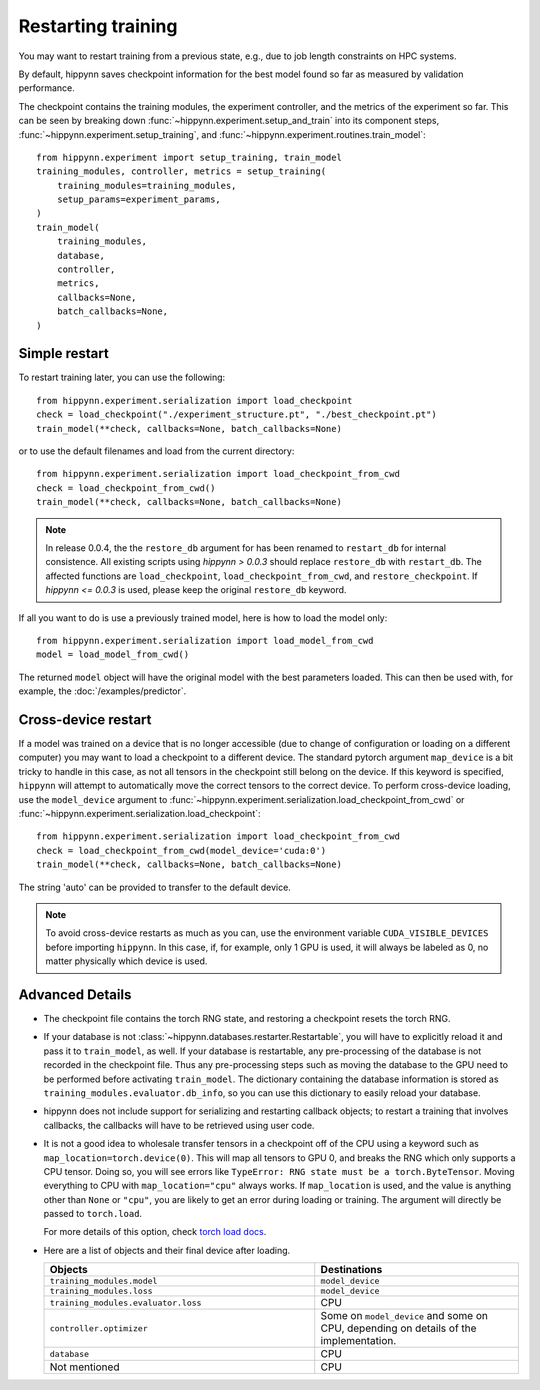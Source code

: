 
Restarting training
===================

You may want to restart training from a previous state, e.g., due to job length
constraints on HPC systems.

By default, hippynn saves checkpoint information for the best model found
so far as measured by validation performance.

The checkpoint contains the training modules, the experiment controller, and
the metrics of the experiment so far. This can be seen by breaking down
:func:`~hippynn.experiment.setup_and_train` into its component steps,
:func:`~hippynn.experiment.setup_training`, and :func:`~hippynn.experiment.routines.train_model`::

    from hippynn.experiment import setup_training, train_model
    training_modules, controller, metrics = setup_training(
        training_modules=training_modules,
        setup_params=experiment_params,
    )
    train_model(
        training_modules,
        database,
        controller,
        metrics,
        callbacks=None,
        batch_callbacks=None,
    )


Simple restart
--------------

To restart training later, you can use the following::

    from hippynn.experiment.serialization import load_checkpoint
    check = load_checkpoint("./experiment_structure.pt", "./best_checkpoint.pt")
    train_model(**check, callbacks=None, batch_callbacks=None)

or to use the default filenames and load from the current directory::

    from hippynn.experiment.serialization import load_checkpoint_from_cwd
    check = load_checkpoint_from_cwd()
    train_model(**check, callbacks=None, batch_callbacks=None)

.. note::
   In release 0.0.4, the the ``restore_db`` argument for has been renamed to
   ``restart_db`` for internal consistence. All existing scripts using
   `hippynn > 0.0.3` should replace ``restore_db`` with ``restart_db``. The
   affected functions are ``load_checkpoint``, ``load_checkpoint_from_cwd``, and
   ``restore_checkpoint``. If `hippynn <= 0.0.3` is used, please keep the
   original ``restore_db`` keyword.

If all you want to do is use a previously trained model, here is how to load the model only::

    from hippynn.experiment.serialization import load_model_from_cwd
    model = load_model_from_cwd()

The returned ``model`` object will have the original model with the best
parameters loaded. This can then be used with, for example, the :doc:`/examples/predictor`.

Cross-device restart
--------------------

If a model was trained on a device that is no longer accessible (due to change
of configuration or loading on a different computer) you may want to load a checkpoint
to a different device. The standard pytorch argument ``map_device`` is a bit tricky to
handle in this case, as not all tensors in the checkpoint still belong on the device.
If this keyword is specified, ``hippynn`` will attempt to automatically move the correct
tensors to the correct device. To perform cross-device loading, use the ``model_device``
argument to :func:`~hippynn.experiment.serialization.load_checkpoint_from_cwd`
or :func:`~hippynn.experiment.serialization.load_checkpoint`::

     from hippynn.experiment.serialization import load_checkpoint_from_cwd
     check = load_checkpoint_from_cwd(model_device='cuda:0')
     train_model(**check, callbacks=None, batch_callbacks=None)

The string 'auto' can be provided to transfer to the default device.

.. note::
   To avoid cross-device restarts as much as you can, use the
   environment variable ``CUDA_VISIBLE_DEVICES`` before importing ``hippynn``.
   In this case, if, for example, only 1 GPU is used, it will always be
   labeled as 0, no matter physically which device is used.

Advanced Details
----------------

-  The checkpoint file contains the torch RNG state, and restoring a
   checkpoint resets the torch RNG.

-  If your database is not :class:`~hippynn.databases.restarter.Restartable`, you
   will have to explicitly reload it and pass it to ``train_model``, as well.
   If your database is restartable, any pre-processing of the database is not recorded
   in the checkpoint file. Thus any pre-processing steps such as moving the database to
   the GPU need to be performed before activating ``train_model``.
   The dictionary containing the database information is stored as ``training_modules.evaluator.db_info``,
   so you can use this dictionary to easily reload your database.

-  hippynn does not include support for serializing and restarting callback objects; to restart
   a training that involves callbacks, the callbacks will have to be retrieved using user code.


-  It is not a good idea to wholesale transfer tensors in a checkpoint
   off of the CPU using a keyword such as ``map_location=torch.device(0)``.
   This will map all tensors to GPU 0, and breaks the RNG which only supports a CPU
   tensor. Doing so, you will see errors like ``TypeError: RNG state must be a torch.ByteTensor``.
   Moving everything to CPU with ``map_location="cpu"`` always works.
   If ``map_location`` is used, and the value is anything other than ``None`` or ``"cpu"``,
   you are likely to get an error during loading or training.
   The argument will directly be passed to ``torch.load``.

   For more details of this option, check `torch load docs`_. 

   .. _torch load docs: https://pytorch.org/docs/stable/generated/torch.load.html

-  Here are a list of objects and their final device after loading.

   .. list-table::
      :widths: 40 30
      :header-rows: 1

      * - Objects
        - Destinations
      * - ``training_modules.model``
        - ``model_device``
      * - ``training_modules.loss``
        - ``model_device``
      * - ``training_modules.evaluator.loss``
        - CPU
      * - ``controller.optimizer``
        - Some on ``model_device`` and some on CPU,
          depending on details of the implementation.
      * - ``database``
        - CPU
      * - Not mentioned
        - CPU



